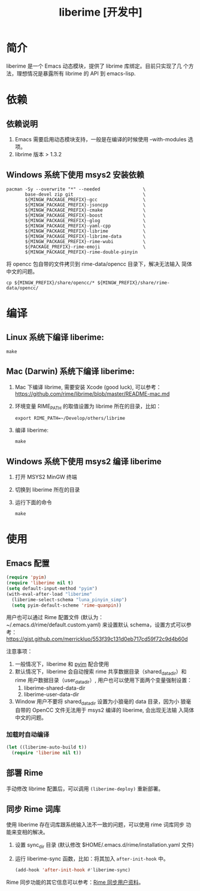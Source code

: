 #+TITLE: liberime [开发中]

* 简介

liberime 是一个 Emacs 动态模块，提供了 librime 库绑定。目前只实现了几
个方法，理想情况是暴露所有 librime 的 API 到 emacs-lisp.

* 依赖
** 依赖说明
1. Emacs 需要启用动态模块支持，一般是在编译的时候使用 --with-modules
   选项。
2. librime 版本 > 1.3.2

** Windows 系统下使用 msys2 安装依赖
   #+BEGIN_SRC shell
   pacman -Sy --overwrite "*" --needed                \
          base-devel zip git                          \
          ${MINGW_PACKAGE_PREFIX}-gcc                 \
          ${MINGW_PACKAGE_PREFIX}-jsoncpp             \
          ${MINGW_PACKAGE_PREFIX}-cmake               \
          ${MINGW_PACKAGE_PREFIX}-boost               \
          ${MINGW_PACKAGE_PREFIX}-glog                \
          ${MINGW_PACKAGE_PREFIX}-yaml-cpp            \
          ${MINGW_PACKAGE_PREFIX}-librime             \
          ${MINGW_PACKAGE_PREFIX}-librime-data        \
          ${MINGW_PACKAGE_PREFIX}-rime-wubi           \
          ${PACKAGE_PREFIX}-rime-emoji                \
          ${MINGW_PACKAGE_PREFIX}-rime-double-pinyin
   #+END_SRC

   将 opencc 包自带的文件拷贝到 rime-data/opencc 目录下，解决无法输入
   简体中文的问题。
   #+BEGIN_SRC shell
   cp ${MINGW_PREFIX}/share/opencc/* ${MINGW_PREFIX}/share/rime-data/opencc/
   #+END_SRC
* 编译
** Linux 系统下编译 liberime:

   #+BEGIN_SRC shell
   make
   #+END_SRC

** Mac (Darwin) 系统下编译 liberime:
1. Mac 下编译 librime, 需要安装 Xcode (good luck), 可以参考：
   [[https://github.com/rime/librime/blob/master/README-mac.md]] 
2. 环境变量 RIME_PATH 的取值设置为 librime 所在的目录，比如：
   #+begin_src shell
   export RIME_PATH=~/Develop/others/librime
   #+end_src
3. 编译 liberime:

   #+BEGIN_SRC shell
   make
   #+END_SRC

** Windows 系统下使用 msys2 编译 liberime
1. 打开 MSYS2 MinGW 终端
2. 切换到 liberime 所在的目录
3. 运行下面的命令

   #+BEGIN_SRC shell
   make
   #+END_SRC

* 使用
** Emacs 配置
#+BEGIN_SRC emacs-lisp
(require 'pyim)
(require 'liberime nil t)
(setq default-input-method "pyim")
(with-eval-after-load "liberime"
  (liberime-select-schema "luna_pinyin_simp")
  (setq pyim-default-scheme 'rime-quanpin))
#+END_SRC

用户也可以通过 Rime 配置文件 (默认为：~/.emacs.d/rime/default.custom.yaml) 
来设置默认 schema，设置方式可以参考：
https://gist.github.com/merrickluo/553f39c131d0eb717cd59f72c9d4b60d

注意事项：
1. 一般情况下，liberime 和 [[https://github.com/tumashu/pyim][pyim]] 配合使用
2. 默认情况下，liberime 会自动搜索 rime 共享数据目录（shared_data_dir）和
   rime 用户数据目录（user_data_dir）, 用户也可以使用下面两个变量强制设置：
   1. liberime-shared-data-dir
   2. liberime-user-data-dir
3. Window 用户不要将 shared_data_dir 设置为小狼毫的 data 目录，因为小
   狼毫自带的 OpenCC 文件无法用于 msys2 编译的 liberime, 会出现无法输
   入简体中文的问题。

*** 加载时自动编译
#+BEGIN_SRC emacs-lisp
(let ((liberime-auto-build t))
  (require 'liberime nil t))
#+END_SRC

** 部署 Rime

手动修改 librime 配置后，可以调用 ~(liberime-deploy)~ 重新部署。

** 同步 Rime 词库
使用 liberime 存在词库跟系统输入法不一致的问题，可以使用 rime 词库同步
功能来变相的解决。

1. 设置 sync_dir 目录 (默认修改 $HOME/.emacs.d/rime/installation.yaml 文件)
2. 运行 liberime-sync 函数，比如：将其加入 ~after-init-hook~ 中。
   #+begin_src emacs-lisp
   (add-hook 'after-init-hook #'liberime-sync)
   #+end_src

Rime 同步功能的其它信息可以参考：[[https://github.com/rime/home/wiki/UserGuide#%E5%90%8C%E6%AD%A5%E7%94%A8%E6%88%B6%E8%B3%87%E6%96%99][Rime 同步用户资料]]。

